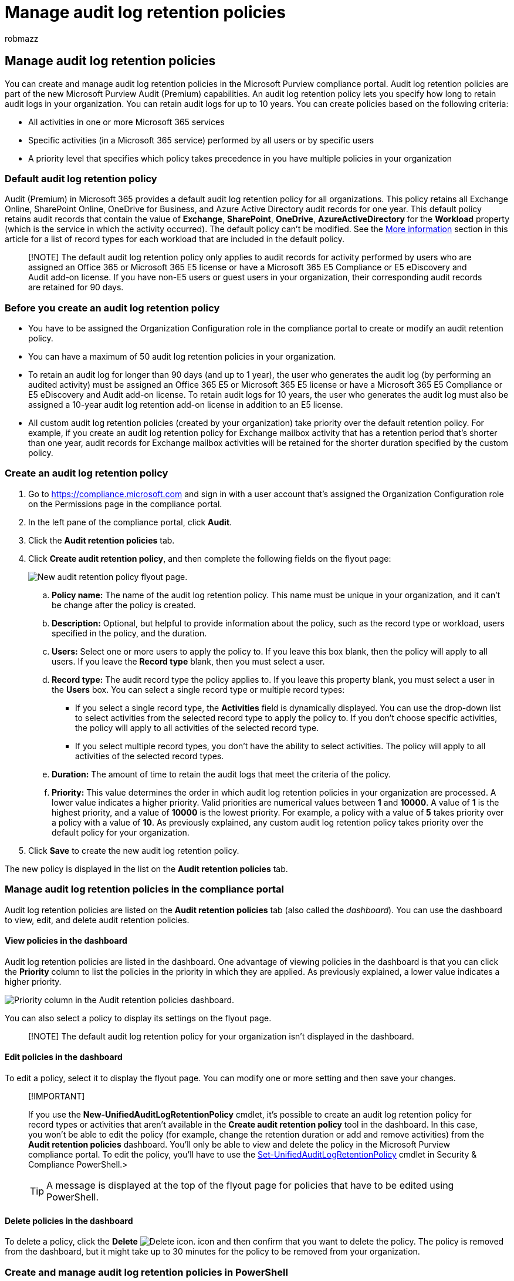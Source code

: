 = Manage audit log retention policies
:audience: Admin
:author: robmazz
:description: Audit log retention policies are part of the new Microsoft Purview Audit (Premium) capabilities. An audit log retention policy lets you specify how long to retain audit logs in your organization.
:f1.keywords: ["NOCSH"]
:manager: laurawi
:ms.author: robmazz
:ms.collection: ["tier1", "M365-security-compliance", "audit"]
:ms.localizationpriority: high
:ms.service: O365-seccomp
:ms.topic: article
:search.appverid: ["MOE150", "MET150"]

== Manage audit log retention policies

You can create and manage audit log retention policies in the Microsoft Purview compliance portal.
Audit log retention policies are part of the new Microsoft Purview Audit (Premium) capabilities.
An audit log retention policy lets you specify how long to retain audit logs in your organization.
You can retain audit logs for up to 10 years.
You can create policies based on the following criteria:

* All activities in one or more Microsoft 365 services
* Specific activities (in a Microsoft 365 service) performed by all users or by specific users
* A priority level that specifies which policy takes precedence in you have multiple policies in your organization

=== Default audit log retention policy

Audit (Premium) in Microsoft 365 provides a default audit log retention policy for all organizations.
This policy retains all Exchange Online, SharePoint Online, OneDrive for Business, and Azure Active Directory audit records for one year.
This default policy retains audit records that contain the value of *Exchange*, *SharePoint*, *OneDrive*, *AzureActiveDirectory* for the *Workload* property (which is the service in which the activity occurred).
The default policy can't be modified.
See the <<more-information,More information>> section in this article for a list of record types for each workload that are included in the default policy.

____
[!NOTE] The default audit log retention policy only applies to audit records for activity performed by users who are assigned an Office 365 or Microsoft 365 E5 license or have a Microsoft 365 E5 Compliance or E5 eDiscovery and Audit add-on license.
If you have non-E5 users or guest users in your organization, their corresponding audit records are retained for 90 days.
____

=== Before you create an audit log retention policy

* You have to be assigned the Organization Configuration role in the compliance portal to create or modify an audit retention policy.
* You can have a maximum of 50 audit log retention policies in your organization.
* To retain an audit log for longer than 90 days (and up to 1 year), the user who generates the audit log (by performing an audited activity) must be assigned an Office 365 E5 or Microsoft 365 E5 license or have a Microsoft 365 E5 Compliance or E5 eDiscovery and Audit add-on license.
To retain audit logs for 10 years, the user who generates the audit log must also be assigned a 10-year audit log retention add-on license in addition to an E5 license.
* All custom audit log retention policies (created by your organization) take priority over the default retention policy.
For example, if you create an audit log retention policy for Exchange mailbox activity that has a retention period that's shorter than one year, audit records for Exchange mailbox activities will be retained for the shorter duration specified by the custom policy.

=== Create an audit log retention policy

. Go to https://compliance.microsoft.com and sign in with a user account that's assigned the Organization Configuration role on the Permissions page in the compliance portal.
. In the left pane of the compliance portal, click *Audit*.
. Click the *Audit retention policies* tab.
. Click *Create audit retention policy*, and then complete the following fields on the flyout page:
+
image::../media/CreateAuditLogRetentionPolicy.png[New audit retention policy flyout page.]

 .. *Policy name:* The name of the audit log retention policy.
This name must be unique in your organization, and it can't be change after the policy is created.
 .. *Description:* Optional, but helpful to provide information about the policy, such as the record type or workload, users specified in the policy, and the duration.
 .. *Users:* Select one or more users to apply the policy to.
If you leave this box blank, then the policy will apply to all users.
If you leave the *Record type* blank, then you must select a user.
 .. *Record type:* The audit record type the policy applies to.
If you leave this property blank, you must select a user in the *Users* box.
You can select a single record type or multiple record types:
  *** If you select a single record type, the *Activities* field is dynamically displayed.
You can use the drop-down list to select activities from the selected record type to apply the policy to.
If you don't choose specific activities, the policy will apply to all activities of the selected record type.
  *** If you select multiple record types, you don't have the ability to select activities.
The policy will apply to all activities of the selected record types.
 .. *Duration:* The amount of time to retain the audit logs that meet the criteria of the policy.
 .. *Priority:* This value determines the order in which audit log retention policies in your organization are processed.
A lower value indicates a higher priority.
Valid priorities are numerical values between *1* and *10000*.
A value of *1* is the highest priority, and a value of *10000* is the lowest priority.
For example, a policy with a value of *5* takes priority over a policy with a value of *10*.
As previously explained, any custom audit log retention policy takes priority over the default policy for your organization.

. Click *Save* to create the new audit log retention policy.

The new policy is displayed in the list on the *Audit retention policies* tab.

=== Manage audit log retention policies in the compliance portal

Audit log retention policies are listed on the *Audit retention policies* tab (also called the _dashboard_).
You can use the dashboard to view, edit, and delete audit retention policies.

==== View policies in the dashboard

Audit log retention policies are listed in the dashboard.
One advantage of viewing policies in the dashboard is that you can click the *Priority* column to list the policies in the priority in which they are applied.
As previously explained, a lower value indicates a higher priority.

image::../media/AuditLogRetentionDashboardPriority.png[Priority column in the Audit retention policies dashboard.]

You can also select a policy to display its settings on the flyout page.

____
[!NOTE] The default audit log retention policy for your organization isn't displayed in the dashboard.
____

==== Edit policies in the dashboard

To edit a policy, select it to display the flyout page.
You can modify one or more setting and then save your changes.

____
[!IMPORTANT]

If you use the *New-UnifiedAuditLogRetentionPolicy* cmdlet, it's possible to create an audit log retention policy for record types or activities that aren't available in the *Create audit retention policy* tool in the dashboard.
In this case, you won't be able to edit the policy (for example, change the retention duration or add and remove activities) from the *Audit retention policies* dashboard.
You'll only be able to view and delete the policy in the Microsoft Purview compliance portal.
To edit the policy, you'll have to use the link:/powershell/module/exchange/set-unifiedauditlogretentionpolicy[Set-UnifiedAuditLogRetentionPolicy] cmdlet in Security & Compliance PowerShell.>

TIP: A message is displayed at the top of the flyout page for policies that have to be edited using PowerShell.
____

==== Delete policies in the dashboard

To delete a policy, click the *Delete* image:../media/92a9f8e0-d469-48da-addb-69365e7ffb6f.jpg[Delete icon.] icon and then confirm that you want to delete the policy.
The policy is removed from the dashboard, but it might take up to 30 minutes for the policy to be removed from your organization.

=== Create and manage audit log retention policies in PowerShell

You can also use Security & Compliance PowerShell to create and manage audit log retention policies.
One reason to use PowerShell is to create a policy for a record type or activity that isn't available in the UI.

==== Create an audit log retention policy in PowerShell

Follow these steps to create an audit log retention policy in PowerShell:

. link:/powershell/exchange/connect-to-scc-powershell[Connect to Security & Compliance PowerShell].
. Run the following command to create an audit log retention policy:
+
[,powershell]
----
New-UnifiedAuditLogRetentionPolicy -Name "Microsoft Teams Audit Policy" -Description "One year retention policy for all Microsoft Teams activities" -RecordTypes MicrosoftTeams -RetentionDuration TenYears -Priority 100
----
+
This example creates an audit log retention policy named "Microsoft Teams Audit Policy" with these settings:

 ** A description of the policy.
 ** Retains all Microsoft Teams activities (as defined by the _RecordType_ parameter).
 ** Retains Microsoft Teams audit logs for 10 years.
 ** A priority of 100.

Here's another example of creating an audit log retention policy.
This policy retains audit logs for the "User logged in" activity for six months for the user admin@contoso.onmicrosoft.com.

[,powershell]
----
New-UnifiedAuditLogRetentionPolicy -Name "SixMonth retention for admin logons" -RecordTypes AzureActiveDirectoryStsLogon -Operations UserLoggedIn -UserIds admin@contoso.onmicrosoft.com -RetentionDuration SixMonths -Priority 25
----

For more information, see link:/powershell/module/exchange/new-unifiedauditlogretentionpolicy[New-UnifiedAuditLogRetentionPolicy].

==== View policies in PowerShell

Use the link:/powershell/module/exchange/get-unifiedauditlogretentionpolicy[Get-UnifiedAuditLogRetentionPolicy] cmdlet in Security & Compliance PowerShell to view audit log retention policies.

Here's a sample command to display the settings for all audit log retention policies in your organization.
This command sorts the policies from the highest to lowest priority.

[,powershell]
----
Get-UnifiedAuditLogRetentionPolicy | Sort-Object -Property Priority -Descending | FL Priority,Name,Description,RecordTypes,Operations,UserIds,RetentionDuration
----

____
[!NOTE] The *Get-UnifiedAuditLogRetentionPolicy* cmdlet doesn't return the default audit log retention policy for your organization.
____

==== Edit policies in PowerShell

Use the link:/powershell/module/exchange/set-unifiedauditlogretentionpolicy[Set-UnifiedAuditLogRetentionPolicy] cmdlet in Security & Compliance PowerShell to edit an existing audit log retention policy.

==== Delete policies in PowerShell

Use the link:/powershell/module/exchange/remove-unifiedauditlogretentionpolicy[Remove-UnifiedAuditLogRetentionPolicy] cmdlet in Security & Compliance PowerShell to delete an audit log retention policy.
It might take up to 30 minutes for the policy to be removed from your organization.

=== More information

As previously stated, audit records for operations in Azure Active Directory, Exchange Online, SharePoint Online, and OneDrive for Business, are retained for one year by default.
The following table lists all the record types (for each of these services) included in the default audit log retention policy.
This means that audit logs for any operation with this record type are retained for one year unless a custom audit log retention policy takes precedence for a specific record type, operation, or user.
The Enum value (which is displayed as the value for the RecordType property in an audit record) for each record type is shown in parentheses.

{blank} +

'''

|===
| AzureActiveDirectory | Exchange | SharePoint or OneDrive

| AzureActiveDirectory (8)
| ExchangeAdmin (1)
| ComplianceDLPSharePoint (11)

| AzureActiveDirectoryAccountLogon (9)
| ExchangeItem (2)
| ComplianceDLPSharePointClassification (33)

| AzureActiveDirectoryStsLogon (15)
| Campaign (62)
| Project (35)

|
| ComplianceDLPExchange (13)
| SharePoint (4)

|
| ComplianceSupervisionExchange (68)
| SharePointCommentOperation (37)

|
| CustomerKeyServiceEncryption (69)
| SharePointContentTypeOperation (55)

|
| ExchangeAggregatedOperation (19)
| SharePointFieldOperation (56)

|
| ExchangeItemAggregated (50)
| SharePointFileOperation (6)

|
| ExchangeItemGroup (3)
| SharePointListOperation (36)

|
| InformationBarrierPolicyApplication (53)
| SharePointSharingOperation (14)

|
|
|
|===
